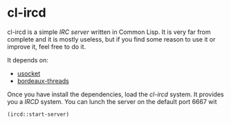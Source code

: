 * cl-ircd

  cl-ircd is a simple /IRC server/ written in Common Lisp. It is very
  far from complete and it is mostly useless, but if you find some
  reason to use it or improve it, feel free to do it.

  It depends on:
  - [[http://common-lisp.net/project/usocket/][usocket]]
  - [[http://common-lisp.net/project/bordeaux-threads/][bordeaux-threads]]
      
  Once you have install the dependencies, load the /cl-ircd/
  system. It provides you a /IRCD/ system. You can lunch the server
  on the default port 6667 wit

  =(ircd::start-server)=
